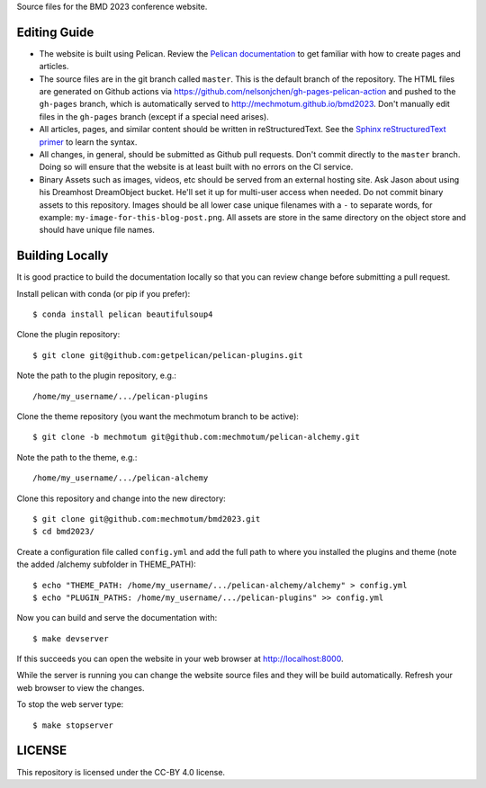 Source files for the BMD 2023 conference website.

Editing Guide
=============

- The website is built using Pelican. Review the `Pelican documentation`_ to
  get familiar with how to create pages and articles.
- The source files are in the git branch called ``master``. This is the default
  branch of the repository. The HTML files are generated on Github actions via
  https://github.com/nelsonjchen/gh-pages-pelican-action and pushed to the
  ``gh-pages`` branch, which is automatically served to
  http://mechmotum.github.io/bmd2023. Don't manually edit files in the
  ``gh-pages`` branch (except if a special need arises).
- All articles, pages, and similar content should be written in
  reStructuredText. See the `Sphinx reStructuredText primer`_ to learn the
  syntax.
- All changes, in general, should be submitted as Github pull requests. Don't
  commit directly to the ``master`` branch. Doing so will ensure that the
  website is at least built with no errors on the CI service.
- Binary Assets such as images, videos, etc should be served from an external
  hosting site. Ask Jason about using his Dreamhost DreamObject bucket. He'll
  set it up for multi-user access when needed. Do not commit binary assets to
  this repository. Images should be all lower case unique filenames with a
  ``-`` to separate words, for example: ``my-image-for-this-blog-post.png``.
  All assets are store in the same directory on the object store and should
  have unique file names.

.. _Pelican documentation: http://docs.getpelican.com/en/stable/
.. _Sphinx reStructuredText primer: http://www.sphinx-doc.org/en/master/usage/restructuredtext/basics.html

Building Locally
================

It is good practice to build the documentation locally so that you can review
change before submitting a pull request.

Install pelican with conda (or pip if you prefer)::

   $ conda install pelican beautifulsoup4

Clone the plugin repository::

   $ git clone git@github.com:getpelican/pelican-plugins.git

Note the path to the plugin repository, e.g.::

   /home/my_username/.../pelican-plugins

Clone the theme repository (you want the mechmotum branch to be active)::

   $ git clone -b mechmotum git@github.com:mechmotum/pelican-alchemy.git

Note the path to the theme, e.g.::

   /home/my_username/.../pelican-alchemy

Clone this repository and change into the new directory::

   $ git clone git@github.com:mechmotum/bmd2023.git
   $ cd bmd2023/

Create a configuration file called ``config.yml`` and add the full path to
where you installed the plugins and theme (note the added /alchemy subfolder in THEME_PATH)::

   $ echo "THEME_PATH: /home/my_username/.../pelican-alchemy/alchemy" > config.yml
   $ echo "PLUGIN_PATHS: /home/my_username/.../pelican-plugins" >> config.yml

Now you can build and serve the documentation with::

   $ make devserver

If this succeeds you can open the website in your web browser at
http://localhost:8000.

While the server is running you can change the website source files and they
will be build automatically. Refresh your web browser to view the changes.

To stop the web server type::

   $ make stopserver

LICENSE
=======

This repository is licensed under the CC-BY 4.0 license.
